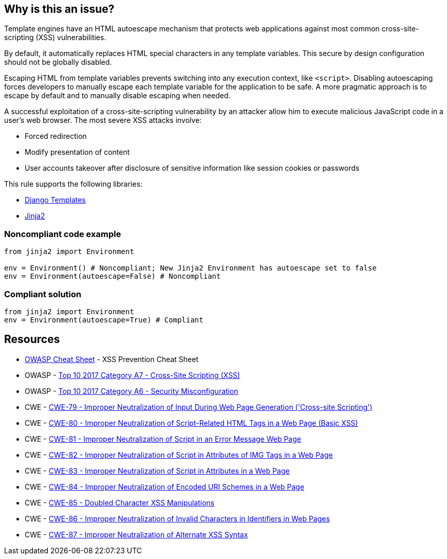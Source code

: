 == Why is this an issue?

Template engines have an HTML autoescape mechanism that protects web applications against most common cross-site-scripting (XSS) vulnerabilities.

By default, it automatically replaces HTML special characters in any template variables. This secure by design configuration should not be globally disabled.


Escaping HTML from template variables prevents switching into any execution context, like ``++<script>++``. Disabling autoescaping forces developers to manually escape each template variable for the application to be safe. A more pragmatic approach is to escape by default and to manually disable escaping when needed.


A successful exploitation of a cross-site-scripting vulnerability by an attacker allow him to execute malicious JavaScript code in a user's web browser. The most severe XSS attacks involve:

* Forced redirection
* Modify presentation of content
* User accounts takeover after disclosure of sensitive information like session cookies or passwords

This rule supports the following libraries:

* https://github.com/django/django[Django Templates]
* https://github.com/pallets/jinja[Jinja2]


=== Noncompliant code example

[source,python]
----
from jinja2 import Environment

env = Environment() # Noncompliant; New Jinja2 Environment has autoescape set to false
env = Environment(autoescape=False) # Noncompliant
----


=== Compliant solution

[source,python]
----
from jinja2 import Environment
env = Environment(autoescape=True) # Compliant
----


== Resources

* https://github.com/OWASP/CheatSheetSeries/blob/master/cheatsheets/Cross_Site_Scripting_Prevention_Cheat_Sheet.md[OWASP Cheat Sheet] - XSS Prevention Cheat Sheet
* OWASP - https://owasp.org/www-project-top-ten/2017/A7_2017-Cross-Site_Scripting_(XSS)[Top 10 2017 Category A7 - Cross-Site Scripting (XSS)]
* OWASP - https://owasp.org/www-project-top-ten/2017/A6_2017-Security_Misconfiguration[Top 10 2017 Category A6 - Security Misconfiguration]
* CWE - https://cwe.mitre.org/data/definitions/79[CWE-79 - Improper Neutralization of Input During Web Page Generation ('Cross-site Scripting')]
* CWE - https://cwe.mitre.org/data/definitions/80[CWE-80 - Improper Neutralization of Script-Related HTML Tags in a Web Page (Basic XSS)]
* CWE - https://cwe.mitre.org/data/definitions/81[CWE-81 - Improper Neutralization of Script in an Error Message Web Page]
* CWE - https://cwe.mitre.org/data/definitions/82[CWE-82 - Improper Neutralization of Script in Attributes of IMG Tags in a Web Page]
* CWE - https://cwe.mitre.org/data/definitions/83[CWE-83 - Improper Neutralization of Script in Attributes in a Web Page]
* CWE - https://cwe.mitre.org/data/definitions/84[CWE-84 - Improper Neutralization of Encoded URI Schemes in a Web Page]
* CWE - https://cwe.mitre.org/data/definitions/85[CWE-85 - Doubled Character XSS Manipulations]
* CWE - https://cwe.mitre.org/data/definitions/86[CWE-86 - Improper Neutralization of Invalid Characters in Identifiers in Web Pages]
* CWE - https://cwe.mitre.org/data/definitions/87[CWE-87 - Improper Neutralization of Alternate XSS Syntax]



ifdef::env-github,rspecator-view[]

'''
== Implementation Specification
(visible only on this page)

=== Message

Remove this configuration disabling autoescape globally.


'''
== Comments And Links
(visible only on this page)

=== on 20 Sep 2019, 14:25:22 Pierre-Yves Nicolas wrote:
\[~pierre-loup.tristant] What should be the message displayed on the issues raised for this RSPEC?

endif::env-github,rspecator-view[]
